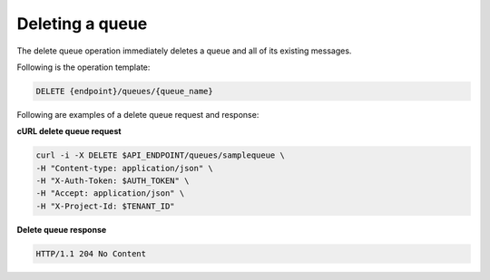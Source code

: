 .. _gs-delete-queue:

Deleting a queue
~~~~~~~~~~~~~~~~

The delete queue operation immediately deletes a queue and all
of its existing messages.

Following is the operation template:

.. code::

     DELETE {endpoint}/queues/{queue_name}

Following are examples of a delete queue request and response:

**cURL delete queue request**

.. code:: bash

     curl -i -X DELETE $API_ENDPOINT/queues/samplequeue \
     -H "Content-type: application/json" \
     -H "X-Auth-Token: $AUTH_TOKEN" \
     -H "Accept: application/json" \
     -H "X-Project-Id: $TENANT_ID"

**Delete queue response**

.. code:: json

     HTTP/1.1 204 No Content

